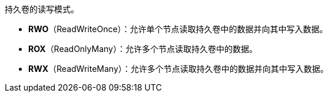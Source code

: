 // :ks_include_id: 03868826ceca4baea8a9365de6974f02
持久卷的读写模式。

* **RWO**（ReadWriteOnce）：允许单个节点读取持久卷中的数据并向其中写入数据。

* **ROX**（ReadOnlyMany）：允许多个节点读取持久卷中的数据。

* **RWX**（ReadWriteMany）：允许多个节点读取持久卷中的数据并向其中写入数据。